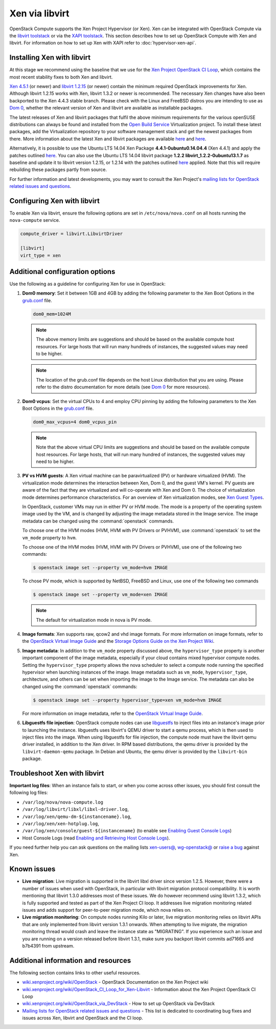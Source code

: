 ===============
Xen via libvirt
===============

OpenStack Compute supports the Xen Project Hypervisor (or Xen). Xen can be
integrated with OpenStack Compute via the `libvirt <http://libvirt.org/>`_
`toolstack <http://wiki.xen.org/wiki/Choice_of_Toolstacks>`_ or via the `XAPI
<http://xenproject.org/developers/teams/xapi.html>`_ `toolstack
<http://wiki.xen.org/wiki/Choice_of_Toolstacks>`_.  This section describes how
to set up OpenStack Compute with Xen and libvirt.  For information on how to
set up Xen with XAPI refer to :doc:`hypervisor-xen-api`.

Installing Xen with libvirt
~~~~~~~~~~~~~~~~~~~~~~~~~~~

At this stage we recommend using the baseline that we use for the `Xen Project
OpenStack CI Loop
<http://wiki.xenproject.org/wiki/OpenStack_CI_Loop_for_Xen-Libvirt>`_, which
contains the most recent stability fixes to both Xen and libvirt.

`Xen 4.5.1
<https://xenproject.org/downloads/xen-project-archives/xen-project-4-5-series/xen-project-4-5-1/>`_
(or newer) and `libvirt 1.2.15 <http://libvirt.org/sources/>`_ (or newer)
contain the minimum required OpenStack improvements for Xen.  Although libvirt
1.2.15 works with Xen, libvirt 1.3.2 or newer is recommended.  The necessary
Xen changes have also been backported to the Xen 4.4.3 stable branch. Please
check with the Linux and FreeBSD distros you are intending to use as `Dom 0
<http://wiki.xenproject.org/wiki/Category:Host_Install>`_, whether the relevant
version of Xen and libvirt are available as installable packages.

The latest releases of Xen and libvirt packages that fulfil the above minimum
requirements for the various openSUSE distributions can always be found and
installed from the `Open Build Service
<https://build.opensuse.org/project/show/Virtualization>`_ Virtualization
project.  To install these latest packages, add the Virtualization repository
to your software management stack and get the newest packages from there.  More
information about the latest Xen and libvirt packages are available `here
<https://build.opensuse.org/package/show/Virtualization/xen>`__ and `here
<https://build.opensuse.org/package/show/Virtualization/libvirt>`__.

Alternatively, it is possible to use the Ubuntu LTS 14.04 Xen Package
**4.4.1-0ubuntu0.14.04.4** (Xen 4.4.1) and apply the patches outlined `here
<http://wiki.xenproject.org/wiki/OpenStack_CI_Loop_for_Xen-Libvirt#Baseline>`__.
You can also use the Ubuntu LTS 14.04 libvirt package **1.2.2
libvirt_1.2.2-0ubuntu13.1.7** as baseline and update it to libvirt version
1.2.15, or 1.2.14 with the patches outlined `here
<http://wiki.xenproject.org/wiki/OpenStack_CI_Loop_for_Xen-Libvirt#Baseline>`__
applied.  Note that this will require rebuilding these packages partly from
source.

For further information and latest developments, you may want to consult the
Xen Project's `mailing lists for OpenStack related issues and questions
<http://lists.xenproject.org/cgi-bin/mailman/listinfo/wg-openstack>`_.

Configuring Xen with libvirt
~~~~~~~~~~~~~~~~~~~~~~~~~~~~

To enable Xen via libvirt, ensure the following options are set in
``/etc/nova/nova.conf`` on all hosts running the ``nova-compute`` service.

.. code-block:: ini

   compute_driver = libvirt.LibvirtDriver

   [libvirt]
   virt_type = xen

Additional configuration options
~~~~~~~~~~~~~~~~~~~~~~~~~~~~~~~~

Use the following as a guideline for configuring Xen for use in OpenStack:

#. **Dom0 memory**: Set it between 1GB and 4GB by adding the following
   parameter to the Xen Boot Options in the `grub.conf <http://
   xenbits.xen.org/docs/unstable/misc/xen-command-line.html>`_ file.

   .. code-block:: ini

      dom0_mem=1024M

   .. note::

      The above memory limits are suggestions and should be based on the
      available compute host resources. For large hosts that will run many
      hundreds of instances, the suggested values may need to be higher.

   .. note::

      The location of the grub.conf file depends on the host Linux distribution
      that you are using. Please refer to the distro documentation for more
      details (see `Dom 0 <http://wiki.xenproject.org
      /wiki/Category:Host_Install>`_ for more resources).

#. **Dom0 vcpus**: Set the virtual CPUs to 4 and employ CPU pinning by adding
   the following parameters to the Xen Boot Options in the `grub.conf
   <http://xenbits.xen.org/docs/unstable/misc/xen-command-line.html>`_ file.

   .. code-block:: ini

      dom0_max_vcpus=4 dom0_vcpus_pin

   .. note::

      Note that the above virtual CPU limits are suggestions and should be
      based on the available compute host resources. For large hosts, that will
      run many hundred of instances, the suggested values may need to be
      higher.

#. **PV vs HVM guests**: A Xen virtual machine can be paravirtualized (PV) or
   hardware virtualized (HVM). The virtualization mode determines the
   interaction between Xen, Dom 0, and the guest VM's kernel. PV guests are
   aware of the fact that they are virtualized and will co-operate with Xen and
   Dom 0. The choice of virtualization mode determines performance
   characteristics. For an overview of Xen virtualization modes, see `Xen Guest
   Types <http://wiki.xen.org/wiki/Xen_Overview#Guest_Types>`_.

   In OpenStack, customer VMs may run in either PV or HVM mode.  The mode is a
   property of the operating system image used by the VM, and is changed by
   adjusting the image metadata stored in the Image service.  The image
   metadata can be changed using the :command:`openstack` commands.

   To choose one of the HVM modes (HVM, HVM with PV Drivers or PVHVM), use
   :command:`openstack` to set the ``vm_mode`` property to ``hvm``.

   To choose one of the HVM modes (HVM, HVM with PV Drivers or PVHVM), use one
   of the following two commands:

   .. code-block:: console

      $ openstack image set --property vm_mode=hvm IMAGE

   To chose PV mode, which is supported by NetBSD, FreeBSD and Linux, use one
   of the following two commands

   .. code-block:: console

      $ openstack image set --property vm_mode=xen IMAGE

   .. note::

      The default for virtualization mode in nova is PV mode.

#. **Image formats**: Xen supports raw, qcow2 and vhd image formats.  For more
   information on image formats, refer to the `OpenStack Virtual Image Guide
   <https://docs.openstack.org/image-guide/introduction.html>`__ and the
   `Storage Options Guide on the Xen Project Wiki
   <http://wiki.xenproject.org/wiki/Storage_options>`_.

#. **Image metadata**: In addition to the ``vm_mode`` property discussed above,
   the ``hypervisor_type`` property is another important component of the image
   metadata, especially if your cloud contains mixed hypervisor compute nodes.
   Setting the ``hypervisor_type`` property allows the nova scheduler to select
   a compute node running the specified hypervisor when launching instances of
   the image. Image metadata such as ``vm_mode``, ``hypervisor_type``,
   architecture, and others can be set when importing the image to the Image
   service. The metadata can also be changed using the :command:`openstack`
   commands:

   .. code-block:: console

      $ openstack image set --property hypervisor_type=xen vm_mode=hvm IMAGE

   For more information on image metadata, refer to the `OpenStack Virtual
   Image Guide <https://docs.openstack.org/image-guide/introduction.html#image-metadata>`__.

#. **Libguestfs file injection**: OpenStack compute nodes can use `libguestfs
   <http://libguestfs.org/>`_ to inject files into an instance's image prior to
   launching the instance. libguestfs uses libvirt's QEMU driver to start a
   qemu process, which is then used to inject files into the image. When using
   libguestfs for file injection, the compute node must have the libvirt qemu
   driver installed, in addition to the Xen driver. In RPM based distributions,
   the qemu driver is provided by the ``libvirt-daemon-qemu`` package. In
   Debian and Ubuntu, the qemu driver is provided by the ``libvirt-bin``
   package.

Troubleshoot Xen with libvirt
~~~~~~~~~~~~~~~~~~~~~~~~~~~~~

**Important log files**: When an instance fails to start, or when you come
across other issues, you should first consult the following log files:

* ``/var/log/nova/nova-compute.log``

* ``/var/log/libvirt/libxl/libxl-driver.log``,

* ``/var/log/xen/qemu-dm-${instancename}.log``,

* ``/var/log/xen/xen-hotplug.log``,

* ``/var/log/xen/console/guest-${instancename}`` (to enable see `Enabling Guest
  Console Logs
  <http://wiki.xen.org/wiki/Reporting_Bugs_against_Xen#Guest_console_logs>`_)

* Host Console Logs (read `Enabling and Retrieving Host Console Logs
  <http://wiki.xen.org/wiki/Reporting_Bugs_against_Xen#Host_console_logs>`_).

If you need further help you can ask questions on the mailing lists `xen-users@
<http://lists.xenproject.org/cgi-bin/mailman/listinfo/ xen-users>`_,
`wg-openstack@ <http://lists.xenproject.org/cgi-bin/mailman/
listinfo/wg-openstack>`_ or `raise a bug <http://wiki.xen.org/wiki/
Reporting_Bugs_against_Xen>`_ against Xen.

Known issues
~~~~~~~~~~~~

* **Live migration**: Live migration is supported in the libvirt libxl driver
  since version 1.2.5. However, there were a number of issues when used with
  OpenStack, in particular with libvirt migration protocol compatibility. It is
  worth mentioning that libvirt 1.3.0 addresses most of these issues.  We do
  however recommend using libvirt 1.3.2, which is fully supported and tested as
  part of the Xen Project CI loop. It addresses live migration monitoring
  related issues and adds support for peer-to-peer migration mode, which nova
  relies on.

* **Live migration monitoring**: On compute nodes running Kilo or later, live
  migration monitoring relies on libvirt APIs that are only implemented from
  libvirt version 1.3.1 onwards. When attempting to live migrate, the migration
  monitoring thread would crash and leave the instance state as "MIGRATING". If
  you experience such an issue and you are running on a version released before
  libvirt 1.3.1, make sure you backport libvirt commits ad71665 and b7b4391
  from upstream.

Additional information and resources
~~~~~~~~~~~~~~~~~~~~~~~~~~~~~~~~~~~~

The following section contains links to other useful resources.

* `wiki.xenproject.org/wiki/OpenStack <http://wiki.xenproject.org/wiki/
  OpenStack>`_ - OpenStack Documentation on the Xen Project wiki

* `wiki.xenproject.org/wiki/OpenStack_CI_Loop_for_Xen-Libvirt
  <http://wiki.xenproject.org/wiki/OpenStack_CI_Loop_for_Xen-Libvirt>`_ -
  Information about the Xen Project OpenStack CI Loop

* `wiki.xenproject.org/wiki/OpenStack_via_DevStack
  <http://wiki.xenproject.org/wiki/OpenStack_via_DevStack>`_ - How to set up
  OpenStack via DevStack

* `Mailing lists for OpenStack related issues and questions
  <http://lists.xenproject.org/cgi-bin/mailman/listinfo/wg-openstack>`_ - This
  list is dedicated to coordinating bug fixes and issues across Xen, libvirt
  and OpenStack and the CI loop.
